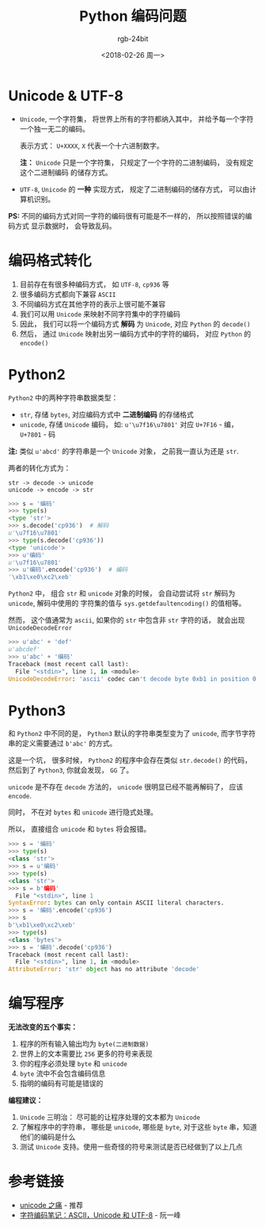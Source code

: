 #+TITLE:      Python 编码问题
#+AUTHOR:     rgb-24bit
#+EMAIL:      rgb-24bit@foxmail.com
#+DATE:       <2018-02-26 周一>

* 目录                                                    :TOC_4_gh:noexport:
- [[#unicode--utf-8][Unicode & UTF-8]]
- [[#编码格式转化][编码格式转化]]
- [[#python2][Python2]]
- [[#python3][Python3]]
- [[#编写程序][编写程序]]
- [[#参考链接][参考链接]]

* Unicode & UTF-8
  + ~Unicode~, 一个字符集， 将世界上所有的字符都纳入其中， 并给予每一个字符
    一个独一无二的编码。

    表示方式： ~U+XXXX~, ~X~ 代表一个十六进制数字。

    *注：* ~Unicode~ 只是一个字符集， 只规定了一个字符的二进制编码， 没有规定这个二进制编码
    的储存方式。

  + ~UTF-8~, ~Unicode~ 的 *一种* 实现方式， 规定了二进制编码的储存方式， 可以由计算机识别。

  *PS:* 不同的编码方式对同一字符的编码很有可能是不一样的， 所以按照错误的编码方式
  显示数据时， 会导致乱码。

* 编码格式转化
  1. 目前存在有很多种编码方式， 如 ~UTF-8~, ~cp936~ 等
  2. 很多编码方式都向下兼容 ~ASCII~
  3. 不同编码方式在其他字符的表示上很可能不兼容
  4. 我们可以用 ~Unicode~ 来映射不同字符集中的字符编码
  5. 因此， 我们可以将一个编码方式 *解码* 为 ~Unicode~, 对应 ~Python~ 的 ~decode()~
  6. 然后， 通过 ~Unicode~ 映射出另一编码方式中的字符的编码， 对应 ~Python~ 的 ~encode()~

* Python2
  ~Python2~ 中的两种字符串数据类型：
  + ~str~, 存储 ~bytes~, 对应编码方式中 *二进制编码* 的存储格式
  + ~unicode~, 存储 ~Unicode~ 编码， 如: ~u'\u7f16\u7801'~ 对应 ~U+7F16~ - 编， ~U+7801~ - 码

  *注:* 类似 ~u'abcd'~ 的字符串是一个 ~Unicode~ 对象， 之前我一直认为还是 ~str~.

  两者的转化方式为：
  #+BEGIN_EXAMPLE
    str -> decode -> unicode
    unicode -> encode -> str
  #+END_EXAMPLE

  #+BEGIN_SRC python
    >>> s = '编码'
    >>> type(s)
    <type 'str'>
    >>> s.decode('cp936')  # 解码
    u'\u7f16\u7801'
    >>> type(s.decode('cp936'))
    <type 'unicode'>
    >>> u'编码'
    u'\u7f16\u7801'
    >>> u'编码'.encode('cp936')  # 编码
    '\xb1\xe0\xc2\xeb'
  #+END_SRC

  ~Python2~ 中， 组合 ~str~ 和 ~unicode~ 对象的时候， 会自动尝试将 ~str~ 解码为 ~unicode~, 解码中使用的
  字符集的值与 ~sys.getdefaultencoding()~ 的值相等。

  然而， 这个值通常为 ~ascii~, 如果你的 ~str~ 中包含非 ~str~ 字符的话， 就会出现 ~UnicodeDecodeError~

  #+BEGIN_SRC python
    >>> u'abc' + 'def'
    u'abcdef'
    >>> u'abc' + '编码'
    Traceback (most recent call last):
      File "<stdin>", line 1, in <module>
    UnicodeDecodeError: 'ascii' codec can't decode byte 0xb1 in position 0: ordinal not in range(128)
  #+END_SRC

* Python3
  和 ~Python2~ 中不同的是， ~Python3~ 默认的字符串类型变为了 ~unicode~, 而字节字符串的定义需要通过 ~b'abc'~ 的方式。

  这是一个坑， 很多时候， ~Python2~ 的程序中会存在类似 ~str.decode()~ 的代码， 然后到了 ~Python3~, 你就会发现， ~GG~ 了。

  ~unicode~ 是不存在 ~decode~ 方法的， ~unicode~ 很明显已经不能再解码了， 应该 ~encode~.

  同时， 不在对 ~bytes~ 和 ~unicode~ 进行隐式处理。

  所以， 直接组合 ~unicode~ 和 ~bytes~ 将会报错。

  #+BEGIN_SRC python
    >>> s = '编码'
    >>> type(s)
    <class 'str'>
    >>> s = u'编码'
    >>> type(s)
    <class 'str'>
    >>> s = b'编码'
      File "<stdin>", line 1
    SyntaxError: bytes can only contain ASCII literal characters.
    >>> s = '编码'.encode('cp936')
    >>> s
    b'\xb1\xe0\xc2\xeb'
    >>> type(s)
    <class 'bytes'>
    >>> s = '编码'.decode('cp936')
    Traceback (most recent call last):
      File "<stdin>", line 1, in <module>
    AttributeError: 'str' object has no attribute 'decode'
  #+END_SRC

* 编写程序
  *无法改变的五个事实：*
  1. 程序的所有输入输出均为 ~byte(二进制数据)~
  2. 世界上的文本需要比 ~256~ 更多的符号来表现
  3. 你的程序必须处理 ~byte~ 和 ~unicode~
  4. ~byte~ 流中不会包含编码信息
  5. 指明的编码有可能是错误的

  *编程建议：*
  1. ~Unicode~ 三明治： 尽可能的让程序处理的文本都为 ~Unicode~
  2. 了解程序中的字符串， 哪些是 ~unicode~, 哪些是 ~byte~, 对于这些 ~byte~ 串，知道他们的编码是什么
  3. 测试 ~Unicode~ 支持。使用一些奇怪的符号来测试是否已经做到了以上几点

* 参考链接
  - [[http://pycoders-weekly-chinese.readthedocs.io/en/latest/issue5/unipain.html][unicode 之痛]] - 推荐
  - [[http://www.ruanyifeng.com/blog/2007/10/ascii_unicode_and_utf-8.html][字符编码笔记：ASCII，Unicode 和 UTF-8]] - 阮一峰
